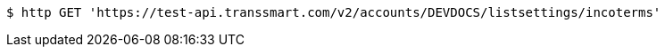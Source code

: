 [source,bash]
----
$ http GET 'https://test-api.transsmart.com/v2/accounts/DEVDOCS/listsettings/incoterms'
----